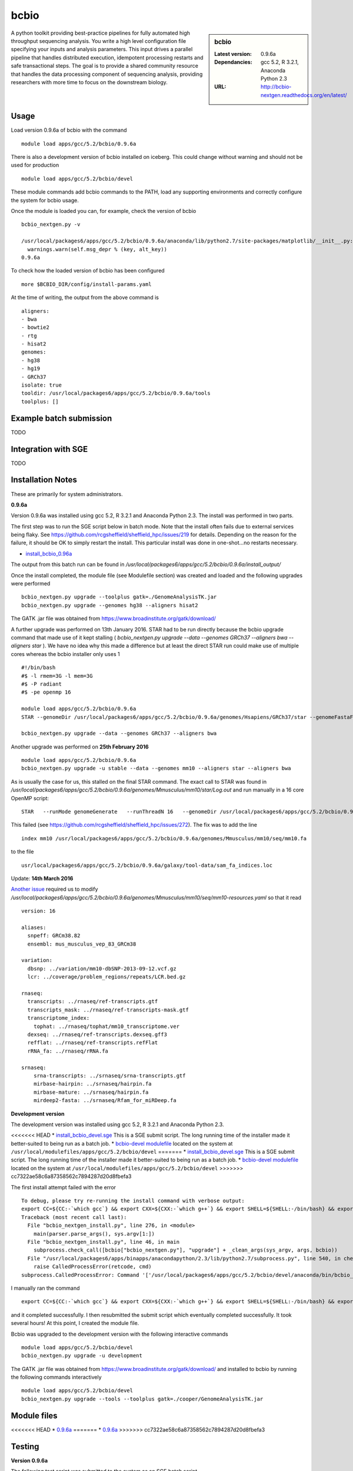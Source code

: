 bcbio
=====
.. sidebar:: bcbio

   :Latest version: 0.9.6a
   :Dependancies: gcc 5.2, R 3.2.1, Anaconda Python 2.3
   :URL: http://bcbio-nextgen.readthedocs.org/en/latest/

A python toolkit providing best-practice pipelines for fully automated high throughput sequencing analysis. You write a high level configuration file specifying your inputs and analysis parameters. This input drives a parallel pipeline that handles distributed execution, idempotent processing restarts and safe transactional steps. The goal is to provide a shared community resource that handles the data processing component of sequencing analysis, providing researchers with more time to focus on the downstream biology.

Usage
-----
Load version 0.9.6a of bcbio with the command ::

    module load apps/gcc/5.2/bcbio/0.9.6a

There is also a development version of bcbio installed on iceberg. This could change without warning and should not be used for production ::

    module load apps/gcc/5.2/bcbio/devel

These module commands add bcbio commands to the PATH, load any supporting environments and correctly configure the system for bcbio usage.

Once the module is loaded you can, for example, check the version of bcbio ::

  bcbio_nextgen.py -v

  /usr/local/packages6/apps/gcc/5.2/bcbio/0.9.6a/anaconda/lib/python2.7/site-packages/matplotlib/__init__.py:872: UserWarning: axes.color_cycle is deprecated and replaced with axes.prop_cycle; please use the latter.
    warnings.warn(self.msg_depr % (key, alt_key))
  0.9.6a

To check how the loaded version of bcbio has been configured ::

    more $BCBIO_DIR/config/install-params.yaml

At the time of writing, the output from the above command is ::

  aligners:
  - bwa
  - bowtie2
  - rtg
  - hisat2
  genomes:
  - hg38
  - hg19
  - GRCh37
  isolate: true
  tooldir: /usr/local/packages6/apps/gcc/5.2/bcbio/0.9.6a/tools
  toolplus: []

Example batch submission
------------------------
TODO

Integration with SGE
---------------------
TODO

Installation Notes
------------------
These are primarily for system administrators.

**0.9.6a**

Version 0.9.6a was installed using gcc 5.2, R 3.2.1 and Anaconda Python 2.3. The install was performed in two parts.

The first step was to run the SGE script below in batch mode. Note that the install often fails due to external services being flaky. See https://github.com/rcgsheffield/sheffield_hpc/issues/219 for details. Depending on the reason for the failure, it should be OK to simply restart the install. This particular install was done in one-shot...no restarts necessary.

* `install_bcbio_0.96a <https://github.com/rcgsheffield/sheffield_hpc/blob/master/software/install_scripts/apps/gcc/5.2/bcbio/install_bcbio_0.96a.sge>`_

The output from this batch run can be found in `/usr/local/packages6/apps/gcc/5.2/bcbio/0.9.6a/install_output/`

Once the install completed, the module file (see Modulefile section) was created and loaded and the following upgrades were performed ::

  bcbio_nextgen.py upgrade --toolplus gatk=./GenomeAnalysisTK.jar
  bcbio_nextgen.py upgrade --genomes hg38 --aligners hisat2

The GATK .jar file was obtained from https://www.broadinstitute.org/gatk/download/

A further upgrade was performed on 13th January 2016. STAR had to be run directly because the bcbio upgrade command that made use of it kept stalling ( `bcbio_nextgen.py upgrade --data --genomes GRCh37 --aligners bwa --aligners star` ). We have no idea why this made a difference but at least the direct STAR run could make use of multiple cores whereas the bcbio installer only uses 1 ::

  #!/bin/bash
  #$ -l rmem=3G -l mem=3G
  #$ -P radiant
  #$ -pe openmp 16

  module load apps/gcc/5.2/bcbio/0.9.6a
  STAR --genomeDir /usr/local/packages6/apps/gcc/5.2/bcbio/0.9.6a/genomes/Hsapiens/GRCh37/star --genomeFastaFiles /usr/local/packages6/apps/gcc/5.2/bcbio/0.9.6a/genomes/Hsapiens/GRCh37/seq/GRCh37.fa --runThreadN 16 --runMode genomeGenerate --genomeSAindexNbases 14

  bcbio_nextgen.py upgrade --data --genomes GRCh37 --aligners bwa

Another upgrade was performed on **25th February 2016** ::

    module load apps/gcc/5.2/bcbio/0.9.6a
    bcbio_nextgen.py upgrade -u stable --data --genomes mm10 --aligners star --aligners bwa

As is usually the case for us, this stalled on the final STAR command. The exact call to STAR was found in `/usr/local/packages6/apps/gcc/5.2/bcbio/0.9.6a/genomes/Mmusculus/mm10/star/Log.out` and run manually in a 16 core OpenMP script::

    STAR   --runMode genomeGenerate   --runThreadN 16   --genomeDir /usr/local/packages6/apps/gcc/5.2/bcbio/0.9.6a/genomes/Mmusculus/mm10/star   --genomeFastaFiles /usr/local/packages6/apps/gcc/5.2/bcbio/0.9.6a/genomes/Mmusculus/mm10/seq/mm10.fa      --genomeSAindexNbases 14   --genomeChrBinNbits 14

This failed (see https://github.com/rcgsheffield/sheffield_hpc/issues/272). The fix was to add the line ::

  index mm10 /usr/local/packages6/apps/gcc/5.2/bcbio/0.9.6a/genomes/Mmusculus/mm10/seq/mm10.fa

to the file ::

  usr/local/packages6/apps/gcc/5.2/bcbio/0.9.6a/galaxy/tool-data/sam_fa_indices.loc

Update: **14th March 2016**

`Another issue <https://github.com/rcgsheffield/sheffield_hpc/issues/274>`_ required us to modify `/usr/local/packages6/apps/gcc/5.2/bcbio/0.9.6a/genomes/Mmusculus/mm10/seq/mm10-resources.yaml` so that it read ::

  version: 16

  aliases:
    snpeff: GRCm38.82
    ensembl: mus_musculus_vep_83_GRCm38

  variation:
    dbsnp: ../variation/mm10-dbSNP-2013-09-12.vcf.gz
    lcr: ../coverage/problem_regions/repeats/LCR.bed.gz

  rnaseq:
    transcripts: ../rnaseq/ref-transcripts.gtf
    transcripts_mask: ../rnaseq/ref-transcripts-mask.gtf
    transcriptome_index:
      tophat: ../rnaseq/tophat/mm10_transcriptome.ver
    dexseq: ../rnaseq/ref-transcripts.dexseq.gff3
    refflat: ../rnaseq/ref-transcripts.refFlat
    rRNA_fa: ../rnaseq/rRNA.fa

  srnaseq:
      srna-transcripts: ../srnaseq/srna-transcripts.gtf
      mirbase-hairpin: ../srnaseq/hairpin.fa
      mirbase-mature: ../srnaseq/hairpin.fa
      mirdeep2-fasta: ../srnaseq/Rfam_for_miRDeep.fa



**Development version**

The development version was installed using gcc 5.2, R 3.2.1 and Anaconda Python 2.3.

<<<<<<< HEAD
* `install_bcbio_devel.sge <https://github.com/rcgsheffield/iceberg_software/blob/master/iceberg/software/install_scripts/apps/gcc/5.2/bcbio/install_bcbio_devel.sge>`_ This is a SGE submit script. The long running time of the installer made it better-suited to being run as a batch job.
* `bcbio-devel modulefile <https://github.com/rcgsheffield/iceberg_software/blob/master/iceberg/software/modulefiles/apps/gcc/5.2/bcbio/devel>`_ located on the system at ``/usr/local/modulefiles/apps/gcc/5.2/bcbio/devel``
=======
* `install_bcbio_devel.sge <https://github.com/rcgsheffield/sheffield_hpc/blob/master/software/install_scripts/apps/gcc/5.2/bcbio/install_bcbio_devel.sge>`_ This is a SGE submit script. The long running time of the installer made it better-suited to being run as a batch job.
* `bcbio-devel modulefile <https://github.com/rcgsheffield/sheffield_hpc/blob/master/software/modulefiles/apps/gcc/5.2/bcbio/devel>`_ located on the system at ``/usr/local/modulefiles/apps/gcc/5.2/bcbio/devel``
>>>>>>> cc7322ae58c6a87358562c7894287d20d8fbefa3

The first install attempt failed with the error ::

  To debug, please try re-running the install command with verbose output:
  export CC=${CC:-`which gcc`} && export CXX=${CXX:-`which g++`} && export SHELL=${SHELL:-/bin/bash} && export PERL5LIB=/usr/local/packages6/apps/gcc/5.2/bcbio/devel/tools/lib/perl5:${PERL5LIB} && /usr/local/packages6/apps/gcc/5.2/bcbio/devel/tools/bin/brew install -v --env=inherit  --ignore-dependencies  git
  Traceback (most recent call last):
    File "bcbio_nextgen_install.py", line 276, in <module>
      main(parser.parse_args(), sys.argv[1:])
    File "bcbio_nextgen_install.py", line 46, in main
      subprocess.check_call([bcbio["bcbio_nextgen.py"], "upgrade"] + _clean_args(sys_argv, args, bcbio))
    File "/usr/local/packages6/apps/binapps/anacondapython/2.3/lib/python2.7/subprocess.py", line 540, in check_call
      raise CalledProcessError(retcode, cmd)
  subprocess.CalledProcessError: Command '['/usr/local/packages6/apps/gcc/5.2/bcbio/devel/anaconda/bin/bcbio_nextgen.py', 'upgrade', '--tooldir=/usr/local/packages6/apps/gcc/5.2/bcbio/devel/tools', '--isolate', '--genomes', 'GRCh37', '--aligners', 'bwa', '--aligners', 'bowtie2', '--data']' returned non-zero exit status 1

I manually ran the command ::

  export CC=${CC:-`which gcc`} && export CXX=${CXX:-`which g++`} && export SHELL=${SHELL:-/bin/bash} && export PERL5LIB=/usr/local/packages6/apps/gcc/5.2/bcbio/devel/tools/lib/perl5:${PERL5LIB} && /usr/local/packages6/apps/gcc/5.2/bcbio/devel/tools/bin/brew install -v --env=inherit  --ignore-dependencies  git

and it completed successfully. I then resubmitted the submit script which eventually completed successfully. It took several hours! At this point, I created the module file.

Bcbio was upgraded to the development version with the following interactive commands ::

    module load apps/gcc/5.2/bcbio/devel
    bcbio_nextgen.py upgrade -u development

The GATK .jar file was obtained from https://www.broadinstitute.org/gatk/download/ and installed to bcbio by running the following commands interactively ::

    module load apps/gcc/5.2/bcbio/devel
    bcbio_nextgen.py upgrade --tools --toolplus gatk=./cooper/GenomeAnalysisTK.jar

Module files
------------

<<<<<<< HEAD
* `0.9.6a <https://github.com/rcgsheffield/iceberg_software/blob/master/iceberg/software/modulefiles/apps/gcc/5.2/bcbio/0.9.6a>`_
=======
* `0.9.6a <https://github.com/rcgsheffield/sheffield_hpc/blob/master/software/modulefiles/apps/gcc/5.2/bcbio/0.9.6a>`_
>>>>>>> cc7322ae58c6a87358562c7894287d20d8fbefa3

Testing
-------
**Version 0.9.6a**

The following test script was submitted to the system as an SGE batch script ::

  #!/bin/bash
  #$ -pe openmp 12
  #$ -l mem=4G  #Per Core!
  #$ -l rmem=4G #Per Core!

  module add apps/gcc/5.2/bcbio/0.9.6a

  git clone https://github.com/chapmanb/bcbio-nextgen.git
  cd bcbio-nextgen/tests
  ./run_tests.sh devel
  ./run_tests.sh rnaseq

The tests failed due to a lack of pandoc ::

  [2016-01-07T09:40Z] Error: pandoc version 1.12.3 or higher is required and was not found.
  [2016-01-07T09:40Z] Execution halted
  [2016-01-07T09:40Z] Skipping generation of coverage report: Command 'set -o pipefail; /usr/local/packages6/apps/gcc/5.2/bcbio/0.9.6a/anaconda/bin/Rscript /data/fe1mpc/bcbio-nextgen/tests/test_automated_ou
  tput/report/qc-coverage-report-run.R
  Error: pandoc version 1.12.3 or higher is required and was not found.
  Execution halted
  ' returned non-zero exit status 1

The full output of this testrun is on the system at `/usr/local/packages6/apps/gcc/5.2/bcbio/0.9.6a/tests/7-jan-2016/`

Pandoc has been added to the list of applications that need to be installed on iceberg.

**Development version**

The following test script was submitted to the system. All tests passed. The output is at ``/usr/local/packages6/apps/gcc/5.2/bcbio/0.9.6a/tests/tests_07_01_2016/`` ::

  #!/bin/bash
  #$ -pe openmp 12
  #$ -l mem=4G  #Per Core!
  #$ -l rmem=4G #Per Core!

  module add apps/gcc/5.2/bcbio/0.9.6a

  git clone https://github.com/chapmanb/bcbio-nextgen.git
  cd bcbio-nextgen/tests
  ./run_tests.sh devel
  ./run_tests.sh rnaseq
